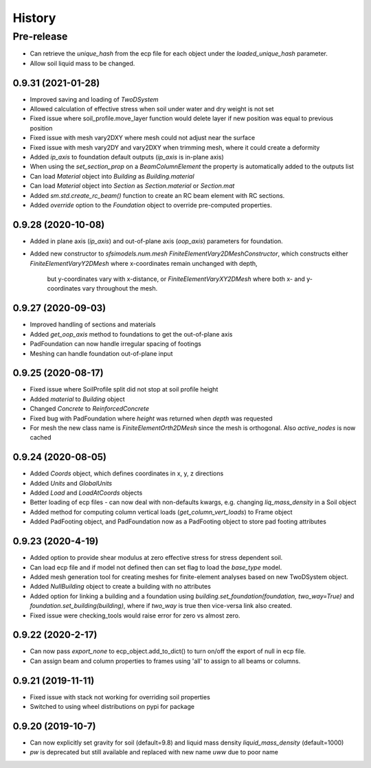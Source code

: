 =======
History
=======

Pre-release
___________
* Can retrieve the `unique_hash` from the ecp file for each object under the `loaded_unique_hash` parameter.
* Allow soil liquid mass to be changed.


0.9.31 (2021-01-28)
-------------------
* Improved saving and loading of `TwoDSystem`
* Allowed calculation of effective stress when soil under water and dry weight is not set
* Fixed issue where soil_profile.move_layer function would delete layer if new position was equal to previous position
* Fixed issue with mesh vary2DXY where mesh could not adjust near the surface
* Fixed issue with mesh vary2DY and vary2DXY when trimming mesh, where it could create a deformity
* Added `ip_axis` to foundation default outputs (`ip_axis` is in-plane axis)
* When using the `set_section_prop` on a `BeamColumnElement` the property is automatically added to the outputs list
* Can load `Material` object into `Building` as `Building.material`
* Can load `Material` object into `Section` as `Section.material` or `Section.mat`
* Added `sm.std.create_rc_beam()` function to create an RC beam element with RC sections.
* Added `override` option to the `Foundation` object to override pre-computed properties.

0.9.28 (2020-10-08)
--------------------
* Added in plane axis (`ip_axis`) and out-of-plane axis (`oop_axis`) parameters for foundation.
* Added new constructor to `sfsimodels.num.mesh` `FiniteElementVary2DMeshConstructor`,
  which constructs either `FiniteElementVaryY2DMesh` where x-coordinates remain unchanged with depth,
    but y-coordinates vary with x-distance, or `FiniteElementVaryXY2DMesh` where both x- and y-coordinates vary
    throughout the mesh.

0.9.27 (2020-09-03)
--------------------
* Improved handling of sections and materials
* Added `get_oop_axis` method to foundations to get the out-of-plane axis
* PadFoundation can now handle irregular spacing of footings
* Meshing can handle foundation out-of-plane input

0.9.25 (2020-08-17)
--------------------
* Fixed issue where SoilProfile split did not stop at soil profile height
* Added `material` to `Building` object
* Changed `Concrete` to `ReinforcedConcrete`
* Fixed bug with PadFoundation where `height` was returned when `depth` was requested
* For mesh the new class name is `FiniteElementOrth2DMesh` since the mesh is orthogonal. Also `active_nodes` is now cached

0.9.24 (2020-08-05)
--------------------
* Added `Coords` object, which defines coordinates in x, y, z directions
* Added `Units` and `GlobalUnits`
* Added `Load` and `LoadAtCoords` objects
* Better loading of ecp files - can now deal with non-defaults kwargs, e.g. changing `liq_mass_density` in a Soil object
* Added method for computing column vertical loads (`get_column_vert_loads`) to Frame object
* Added PadFooting object, and PadFoundation now as a PadFooting object to store pad footing attributes

0.9.23 (2020-4-19)
--------------------
* Added option to provide shear modulus at zero effective stress for stress dependent soil.
* Can load ecp file and if model not defined then can set flag to load the `base_type` model.
* Added mesh generation tool for creating meshes for finite-element analyses based on new TwoDSystem object.
* Added `NullBuilding` object to create a building with no attributes
* Added option for linking a building and a foundation using `building.set_foundation(foundation, two_way=True)` and `foundation.set_building(building)`, where if `two_way` is true then vice-versa link also created.
* Fixed issue were checking_tools would raise error for zero vs almost zero.

0.9.22 (2020-2-17)
--------------------

* Can now pass `export_none` to ecp_object.add_to_dict() to turn on/off the export of null in ecp file.
* Can assign beam and column properties to frames using 'all' to assign to all beams or columns.

0.9.21 (2019-11-11)
--------------------

* Fixed issue with stack not working for overriding soil properties
* Switched to using wheel distributions on pypi for package

0.9.20 (2019-10-7)
--------------------

* Can now explicitly set gravity for soil (default=9.8) and liquid mass density `liquid_mass_density` (default=1000)
* `pw` is deprecated but still available and replaced with new name `uww` due to poor name
